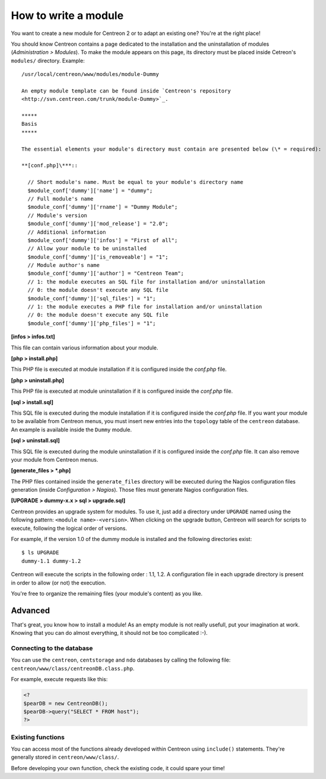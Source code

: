 =====================
How to write a module
=====================

You want to create a new module for Centreon 2 or to adapt an existing
one? You're at the right place!

You should know Centreon contains a page dedicated to the installation
and the uninstallation of modules (*Administration > Modules*). To
make the module appears on this page, its directory must be placed
inside Cetreon's ``modules/`` directory. Example::

  /usr/local/centreon/www/modules/module-Dummy

  An empty module template can be found inside `Centreon's repository
  <http://svn.centreon.com/trunk/module-Dummy>`_.

  *****
  Basis
  *****

  The essential elements your module's directory must contain are presented below (\* = required):

  **[conf.php]\***::
    
    // Short module's name. Must be equal to your module's directory name
    $module_conf['dummy']['name'] = "dummy"; 
    // Full module's name
    $module_conf['dummy']['rname'] = "Dummy Module";
    // Module's version
    $module_conf['dummy']['mod_release'] = "2.0"; 
    // Additional information
    $module_conf['dummy']['infos'] = "First of all"; 
    // Allow your module to be uninstalled
    $module_conf['dummy']['is_removeable'] = "1"; 
    // Module author's name
    $module_conf['dummy']['author'] = "Centreon Team"; 
    // 1: the module executes an SQL file for installation and/or uninstallation
    // 0: the module doesn't execute any SQL file
    $module_conf['dummy']['sql_files'] = "1"; 
    // 1: the module executes a PHP file for installation and/or uninstallation
    // 0: the module doesn't execute any SQL file
    $module_conf['dummy']['php_files'] = "1"; 
    
**[infos > infos.txt]**

This file can contain various information about your module.

**[php > install.php]**

This PHP file is executed at module installation if it is configured
inside the *conf.php* file.

**[php > uninstall.php]**

This PHP file is executed at module uninstallation if it is configured
inside the *conf.php* file.

**[sql > install.sql]**

This SQL file is executed during the module installation if it is
configured inside the *conf.php* file. If you want your module to be
available from Centreon menus, you must insert new entries into the
``topology`` table of the ``centreon`` database. An example is
available inside the ``Dummy`` module.

**[sql > uninstall.sql]**

This SQL file is executed during the module uninstallation if it is
configured inside the *conf.php* file. It can also remove your module
from Centreon menus.

**[generate_files > \*.php]**

The PHP files contained inside the ``generate_files`` directory will
be executed during the Nagios configuration files generation (inside
*Configuration > Nagios*). Those files must generate Nagios
configuration files.

**[UPGRADE > dummy-x.x > sql > upgrade.sql]**

Centreon provides an upgrade system for modules. To use it, just add a
directory under ``UPGRADE`` named using the following pattern:
``<module name>-<version>``. When clicking on the upgrade button,
Centreon will search for scripts to execute, following the logical
order of versions.

For example, if the version 1.0 of the dummy module is installed and
the following directories exist::

  $ ls UPGRADE
  dummy-1.1 dummy-1.2

Centreon will execute the scripts in the following order : 1.1, 1.2. A
configuration file in each upgrade directory is present in order to
allow (or not) the execution.

You're free to organize the remaining files (your module's content) as
you like.

********
Advanced
********

That's great, you know how to install a module! As an empty module is
not really usefull, put your imagination at work. Knowing that you can
do almost everything, it should not be too complicated :-).

Connecting to the database
==========================

You can use the ``centreon``, ``centstorage`` and ``ndo`` databases by
calling the following file: ``centreon/www/class/centreonDB.class.php``.

For example, execute requests like this:

.. sourcecode:: php

    <?
    $pearDB = new CentreonDB();
    $pearDB->query("SELECT * FROM host");
    ?>

Existing functions
==================

You can access most of the functions already developed within Centreon
using ``include()`` statements. They're generally stored in
``centreon/www/class/``.

Before developing your own function, check the existing code, it could
spare your time!
